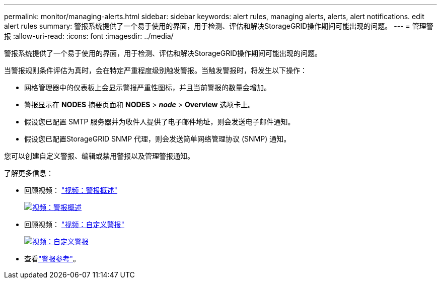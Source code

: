 ---
permalink: monitor/managing-alerts.html 
sidebar: sidebar 
keywords: alert rules, managing alerts, alerts, alert notifications. edit alert rules 
summary: 警报系统提供了一个易于使用的界面，用于检测、评估和解决StorageGRID操作期间可能出现的问题。 
---
= 管理警报
:allow-uri-read: 
:icons: font
:imagesdir: ../media/


[role="lead"]
警报系统提供了一个易于使用的界面，用于检测、评估和解决StorageGRID操作期间可能出现的问题。

当警报规则条件评估为真时，会在特定严重程度级别触发警报。当触发警报时，将发生以下操作：

* 网格管理器中的仪表板上会显示警报严重性图标，并且当前警报的数量会增加。
* 警报显示在 *NODES* 摘要页面和 *NODES* > *_node_* > *Overview* 选项卡上。
* 假设您已配置 SMTP 服务器并为收件人提供了电子邮件地址，则会发送电子邮件通知。
* 假设您已配置StorageGRID SNMP 代理，则会发送简单网络管理协议 (SNMP) 通知。


您可以创建自定义警报、编辑或禁用警报以及管理警报通知。

了解更多信息：

* 回顾视频： https://netapp.hosted.panopto.com/Panopto/Pages/Viewer.aspx?id=2eea81c5-8323-417f-b0a0-b1ff008506c1["视频：警报概述"^]
+
[link=https://netapp.hosted.panopto.com/Panopto/Pages/Viewer.aspx?id=2eea81c5-8323-417f-b0a0-b1ff008506c1]
image::../media/video-screenshot-alert-overview-118.png[视频：警报概述]

* 回顾视频： https://netapp.hosted.panopto.com/Panopto/Pages/Viewer.aspx?id=54af90c4-9a38-4136-9621-b1ff008604a3["视频：自定义警报"^]
+
[link=https://netapp.hosted.panopto.com/Panopto/Pages/Viewer.aspx?id=54af90c4-9a38-4136-9621-b1ff008604a3]
image::../media/video-screenshot-alert-create-custom-118.png[视频：自定义警报]

* 查看link:alerts-reference.html["警报参考"]。

